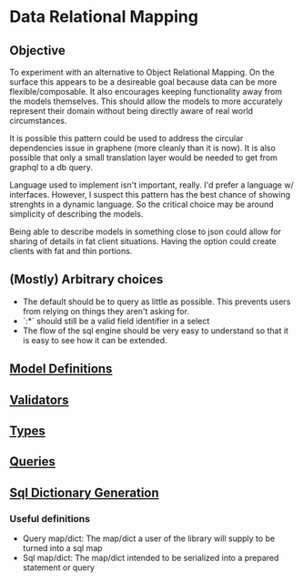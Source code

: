 * Data Relational Mapping

** Objective
   
   To experiment with an alternative to Object Relational Mapping. On the surface this appears to be a desireable goal because data can be more flexible/composable. 
   It also encourages keeping functionality away from the models themselves. This should allow the models to more accurately represent their domain without being 
   directly aware of real world circumstances. 
   
   It is possible this pattern could be used to address the circular dependencies issue in graphene (more cleanly than it is now). It is also possible that only a 
   small translation layer would be needed to get from graphql to a db query.
   
   Language used to implement isn't important, really. I'd prefer a language w/ interfaces. However, I suspect this pattern has the best chance of showing strenghts 
   in a dynamic language. So the critical choice may be around simplicity of describing the models.
   
   Being able to describe models in something close to json could allow for sharing of details in fat client situations. Having the option could create clients with 
   fat and thin portions.
   
** (Mostly) Arbitrary choices
   
  * The default should be to query as little as possible. This prevents users from relying on things they aren't asking for.
  * `:*` should still be a valid field identifier in a select
  * The flow of the sql engine should be very easy to understand so that it is easy to see how it can be extended.

** [[file:model-definitions.org][Model Definitions]]
** [[file:validators.org][Validators]]
** [[file:types/types.org][Types]]
** [[file:./queries/queries.org][Queries]]
** [[file:./sql/dict-generation.org][Sql Dictionary Generation]]

*** Useful definitions

    * Query map/dict: The map/dict a user of the library will supply to be turned into a sql map
    * Sql map/dict: The map/dict intended to be serialized into a prepared statement or query
